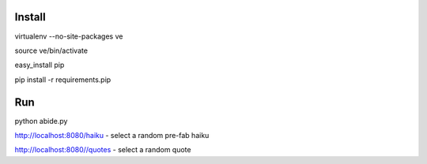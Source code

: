 Install
=======

virtualenv --no-site-packages ve

source ve/bin/activate

easy_install pip

pip install -r requirements.pip

Run
===

python abide.py

http://localhost:8080/haiku - select a random pre-fab haiku

http://localhost:8080//quotes - select a random quote

